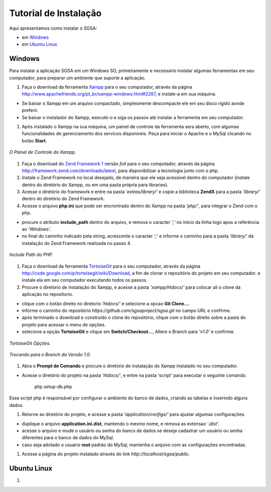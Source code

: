 ================================
Tutorial de Instalação
================================

Aqui apresentamos como instalar o SGSA:

* em `Windows`_
* em `Ubuntu Linux`_

Windows
================================

Para instalar a aplicação SGSA em um Windows SO, primeiramente e necessário instalar algumas ferramentas em seu computador, para preparar um ambiente que suporte a aplicação.

#. Faça o download da ferramenta `Xampp`_ para o seu computador, através da página `http://www.apachefriends.org/pt_br/xampp-windows.html#2287`_, e instale-a em sua máquina.

- Se baixar o Xampp em um arquivo compactado, simplesmente descompacte ele em seu disco rígido aonde preferir.
- Se baixar o instalador do Xampp, execute-o e siga os passos até instalar a ferramenta em seu computador.

#. Após instalado o Xampp na sua máquina, um painel de controle da ferramenta sera aberto, com algumas funcionalidades de gerenciamento dos servicos disponíveis. Peça para iniciar o Apache e o MySql clicando no botão **Start**.

.. figure:: xampp-control.png
   :align: center

   *O Painel de Controle do Xampp.*

#. Faça o download do `Zend Framework 1`_ versão *full* para o seu computador, através da página `http://framework.zend.com/downloads/latest`_, para disponibilizar a tecnologia junto com o php.

#. Instale o Zend Framework no local desejado, de maneira que ele seja acessível dentro do computador (instale dentro do diretório do Xampp, ou em uma pasta própria para libraries).
#. Acesse o diretório do framework e entre na pasta *'extras/library/'* e copie a biblioteca **ZendX** para a pasta *'library/'* dentro do diretório do Zend Framework.

#. Acesse o arquivo **php.ini** que pode ser encrontrado dentro do Xampp na pasta *'php/'*, para integrar o Zend com o php.

- procure o atributo **include_path** dentro do arquivo, e remova o caracter *';'* no início da linha logo apos a referência ao *'Windows'*.
- no final do caminho indicado pela string, acrescente o caracter *';'*  e informe o caminho para a pasta *'library/'* da instalação do Zend Framework realizada no passo 4.

.. figure:: include_path.png
   :align: center

   *Include Path do PHP.*

#. Faça o download da ferramenta `TortoiseGit`_ para o seu computador, através da página `http://code.google.com/p/tortoisegit/wiki/Download`_, a fim de clonar o repositório do projeto em seu computador. e instale ela em seu computador executando todos os passos.

#. Procure o diretório de instalação do Xampp, e acesse a pasta *'xampp/htdocs/'* para colocar ali o clone da aplicação no repositorio.

- clique com o botão direito no diretorio *'htdocs/'* e selecione a opcao **Git Clone...**.
- informe o caminho do repositório *https://github.com/sgsaproject/sgsa.git* no campo URL e confirme. 
- após terminado o download e construído o clone do repositório, clique com o botão direito sobre a pasta do projeto para acessar o menu de opções.
- selecione a opção **TortoiseGit** e clique em **Switch/Checkout...**, Altere o Branch para *'v1.0'* e confirme.

.. figure:: tortoisegit.png
   :align: center

   *TortoiseGit Opções.*
   
.. figure:: switch-branch.png
   :align: center

   *Trocando para o Branch da Versão 1.0.*

#. Abra o **Prompt de Comando** e procure o diretório de instalação do Xampp instalado no seu computador. 

- Acesse o diretório do projeto na pasta *'htdocs/'*, e entre na pasta 'script' para executar o seguinte comando.

	php setup-db.php
	
Esse script php é responsável por configurar o ambiente do banco de dados, criando as tabelas e inserindo alguns dados.

#. Retorne ao diretório do projeto, e acesse a pasta *'application/configs/'* para ajustar algumas configurações. 

- duplique o arquivo **application.ini.dist**, mantendo o mesmo nome, e remova as extensao *'.dist'*.
- acesse o arquivo e mude o usuário ou senha do banco de dados se deseja cadastrar um usuário ou senha diferentes para o banco de dados do MySql.
- caso seja adotado o usuário **root** padrão do MySql, mantenha o arquivo com as configurações encontradas.

#. Acesse a página do projeto instalado através do link *http://localhost/sgsa/public*.

Ubuntu Linux
================================

#.



.. Windows: #Windows
.. Ubuntu Linux: #Ubuntu Linux

.. _Xampp: http://www.apachefriends.org/pt_br/xampp.html
.. _http://www.apachefriends.org/pt_br/xampp-windows.html#2287: http://www.apachefriends.org/pt_br/xampp-windows.html#2287

.. _Zend Framework 1: http://framework.zend.com
.. _http://framework.zend.com/downloads/latest: http://framework.zend.com/downloads/latest

.. _TortoiseGit: http://code.google.com/p/tortoisegit/
.. _http://code.google.com/p/tortoisegit/wiki/Download: http://code.google.com/p/tortoisegit/wiki/Download
